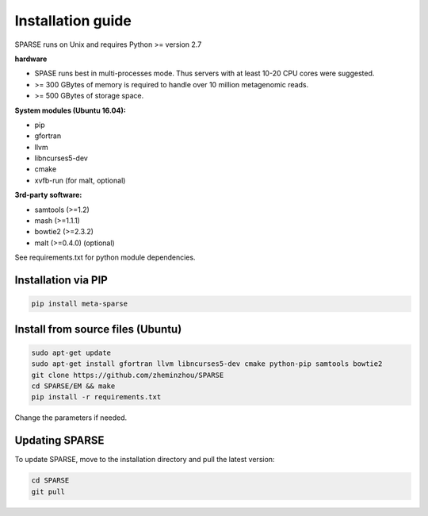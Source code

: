 ==================
Installation guide
==================

SPARSE runs on Unix and requires Python >= version 2.7

**hardware**

* SPASE runs best in multi-processes mode. Thus servers with at least 10-20 CPU cores were suggested. 
* >= 300 GBytes of memory is required to handle over 10 million metagenomic reads. 
* >= 500 GBytes of storage space. 

**System modules (Ubuntu 16.04):**

* pip
* gfortran
* llvm
* libncurses5-dev
* cmake
* xvfb-run (for malt, optional)

**3rd-party software:**

* samtools (>=1.2)
* mash (>=1.1.1)
* bowtie2 (>=2.3.2)
* malt (>=0.4.0) (optional)

See requirements.txt for python module dependencies. 

Installation via PIP
--------------------

.. code-block:: bash

    pip install meta-sparse


Install from source files (Ubuntu)
----------------------------------

.. code-block:: bash
     
    sudo apt-get update
    sudo apt-get install gfortran llvm libncurses5-dev cmake python-pip samtools bowtie2
    git clone https://github.com/zheminzhou/SPARSE
    cd SPARSE/EM && make
    pip install -r requirements.txt 

Change the parameters if needed. 


Updating SPARSE
---------------

To update SPARSE, move to the installation directory and pull the latest version:  

.. code-block:: bash

    cd SPARSE
    git pull
